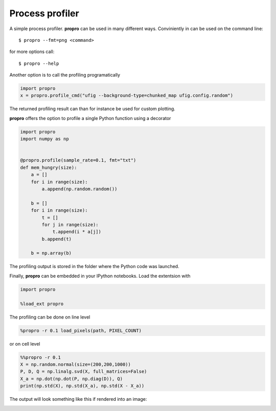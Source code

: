 =============================
Process profiler
=============================

.. image:: https://img.shields.io/badge/docs-latest-blue.svg?style=flat
        :target: http://propro.readthedocs.io/en/latest

A simple process profiler. **propro** can be used in many different ways. Conviniently in can be used on the command line::

$ propro --fmt=png <command>

for more options call::

$ propro --help

Another option is to call the profiling programatically

.. code-block:: python

    import propro
    x = propro.profile_cmd("ufig --background-type=chunked_map ufig.config.random")

The returned profiling result can than for instance be used for custom plotting.

**propro** offers the option to profile a single Python function using a decorator

.. code-block:: python

    import propro
    import numpy as np


    @propro.profile(sample_rate=0.1, fmt="txt")
    def mem_hungry(size):
        a = []
        for i in range(size):
            a.append(np.random.random())
            
        b = []
        for i in range(size):
            t = []
            for j in range(size):
                t.append(i * a[j])
            b.append(t)
    
        b = np.array(b)
        
The profiling output is stored in the folder where the Python code was launched.

Finally, **propro** can be embedded in your IPython notebooks. Load the extentsion with

.. code-block:: python

    import propro

    %load_ext propro

The profiling can be done on line level

.. code-block:: python

    %propro -r 0.1 load_pixels(path, PIXEL_COUNT)

or on cell level

.. code-block:: python

    %%propro -r 0.1
    X = np.random.normal(size=(200,200,1000))
    P, D, Q = np.linalg.svd(X, full_matrices=False)
    X_a = np.dot(np.dot(P, np.diag(D)), Q)
    print(np.std(X), np.std(X_a), np.std(X - X_a))
    
The output will look something like this if rendered into an image:

.. image:: https://raw.githubusercontent.com/jakeret/propro/master/docs/profile.png
   :alt: Profiling output from propro
   :align: center


    